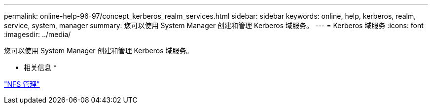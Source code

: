 ---
permalink: online-help-96-97/concept_kerberos_realm_services.html 
sidebar: sidebar 
keywords: online, help, kerberos, realm, service, system, manager 
summary: 您可以使用 System Manager 创建和管理 Kerberos 域服务。 
---
= Kerberos 域服务
:icons: font
:imagesdir: ../media/


[role="lead"]
您可以使用 System Manager 创建和管理 Kerberos 域服务。

* 相关信息 *

https://docs.netapp.com/us-en/ontap/nfs-admin/index.html["NFS 管理"^]
